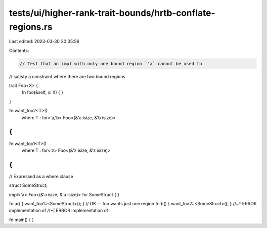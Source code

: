tests/ui/higher-rank-trait-bounds/hrtb-conflate-regions.rs
==========================================================

Last edited: 2023-03-30 20:35:59

Contents:

.. code-block:: rs

    // Test that an impl with only one bound region `'a` cannot be used to
// satisfy a constraint where there are two bound regions.

trait Foo<X> {
    fn foo(&self, x: X) { }
}

fn want_foo2<T>()
    where T : for<'a,'b> Foo<(&'a isize, &'b isize)>
{
}

fn want_foo1<T>()
    where T : for<'z> Foo<(&'z isize, &'z isize)>
{
}

// Expressed as a where clause

struct SomeStruct;

impl<'a> Foo<(&'a isize, &'a isize)> for SomeStruct
{
}

fn a() { want_foo1::<SomeStruct>(); } // OK -- foo wants just one region
fn b() { want_foo2::<SomeStruct>(); }
//~^ ERROR implementation of
//~| ERROR implementation of

fn main() { }


